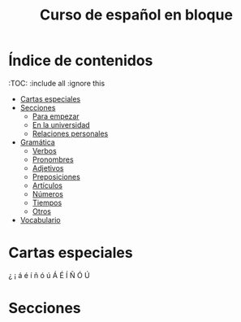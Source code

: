 #+TITLE: Curso de español en bloque
#+PROPERTY: header-args:emacs-lisp :tangle .ecams.d/init.el
#+STARTUP: inlineimages

* Índice de contenidos
:PROPPERTIES:
:TOC:      :include all :ignore this
:END:
:CONTENTS:
- [[#cartas-especiales][Cartas especiales]]
- [[#secciones][Secciones]]
    - [[#para-empezar][Para empezar]]
    - [[#en-la-universidad][En la universidad]]
    - [[#relaciones-personales][Relaciones personales]]
- [[#gramática][Gramática]]
    - [[#verbos][Verbos]]
    - [[#pronombres][Pronombres]]
    - [[#adjetivos][Adjetivos]]
    - [[#preposiciones][Preposiciones]]
    - [[#artículos][Artículos]]
    - [[#números][Números]]
    - [[#tiempos][Tiempos]]
    - [[#otros][Otros]]
- [[#vocabulario][Vocabulario]]
:END:

* Cartas especiales

¿  ¡  á  é í ñ ó ú Á É Í Ñ Ó Ú 


* Secciones



